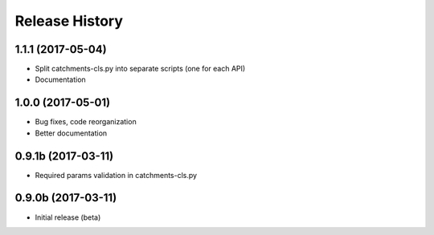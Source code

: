 .. :changelog:

Release History
---------------

1.1.1 (2017-05-04)
++++++++++++++++++

* Split catchments-cls.py into separate scripts (one for each API)
* Documentation

1.0.0 (2017-05-01)
++++++++++++++++++

* Bug fixes, code reorganization
* Better documentation

0.9.1b (2017-03-11)
+++++++++++++++++++

* Required params validation in catchments-cls.py

0.9.0b (2017-03-11)
+++++++++++++++++++

* Initial release (beta)
